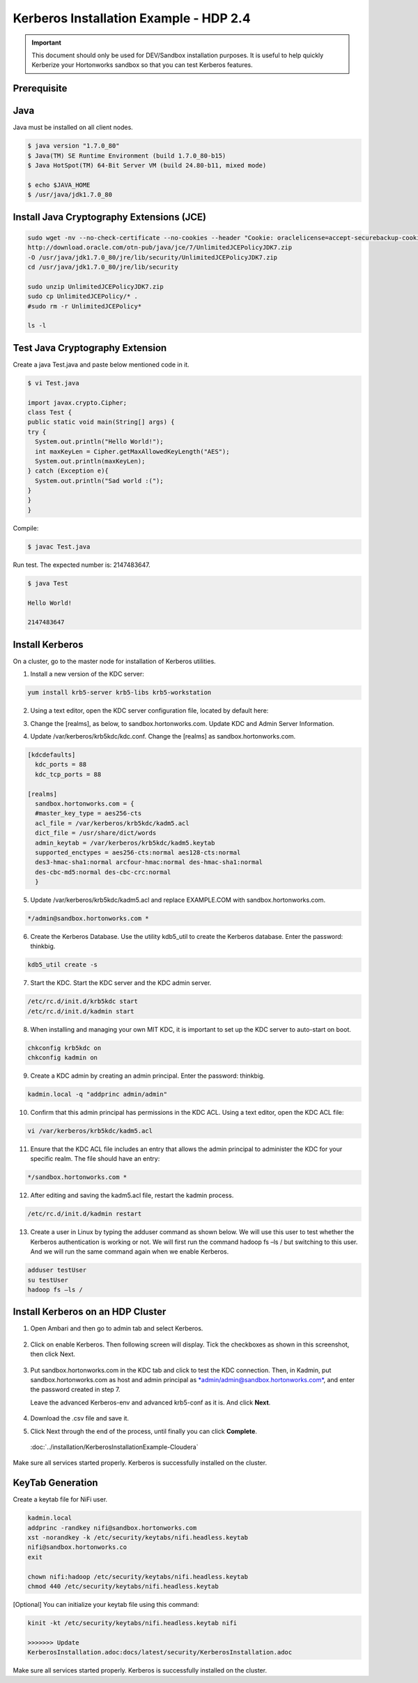 
=======================================
Kerberos Installation Example - HDP 2.4
=======================================

.. important:: This document should only be used for DEV/Sandbox installation purposes. It is useful to help quickly Kerberize your Hortonworks sandbox so that you can test Kerberos features.


Prerequisite
============

Java
====

Java must be installed on all client nodes.

.. code-block:: shell

    $ java version "1.7.0_80"
    $ Java(TM) SE Runtime Environment (build 1.7.0_80-b15)
    $ Java HotSpot(TM) 64-Bit Server VM (build 24.80-b11, mixed mode)

    $ echo $JAVA_HOME
    $ /usr/java/jdk1.7.0_80

..

Install Java Cryptography Extensions (JCE)
==========================================

.. code-block:: shell

    sudo wget -nv --no-check-certificate --no-cookies --header "Cookie: oraclelicense=accept-securebackup-cookie"
    http://download.oracle.com/otn-pub/java/jce/7/UnlimitedJCEPolicyJDK7.zip
    -O /usr/java/jdk1.7.0_80/jre/lib/security/UnlimitedJCEPolicyJDK7.zip
    cd /usr/java/jdk1.7.0_80/jre/lib/security

    sudo unzip UnlimitedJCEPolicyJDK7.zip
    sudo cp UnlimitedJCEPolicy/* .
    #sudo rm -r UnlimitedJCEPolicy*

    ls -l

..

Test Java Cryptography Extension
================================

Create a java Test.java and paste below mentioned code in it.

.. code-block:: shell

    $ vi Test.java

    import javax.crypto.Cipher;
    class Test {
    public static void main(String[] args) {
    try {
      System.out.println("Hello World!");
      int maxKeyLen = Cipher.getMaxAllowedKeyLength("AES");
      System.out.println(maxKeyLen);
    } catch (Exception e){
      System.out.println("Sad world :(");
    }
    }
    }

..

Compile:

.. code-block:: shell

    $ javac Test.java

..

Run test. The expected number is: 2147483647.

.. code-block:: shell

    $ java Test

    Hello World!

    2147483647

..

Install Kerberos
================

On a cluster, go to the master node for installation of Kerberos
utilities.

1. Install a new version of the KDC server:

.. code-block:: shell

    yum install krb5-server krb5-libs krb5-workstation

..

2. Using a text editor, open the KDC server configuration file, located by default here:

.. code-block: shell

    vi /etc/krb5.conf

..

3. Change the [realms], as below, to sandbox.hortonworks.com. Update KDC and Admin Server Information.

.. code-block: properties

    [logging]
      default = FILE:/var/log/krb5libs.log
      kdc = FILE:/var/log/krb5kdc.log
      admin_server = FILE:/var/log/kadmind.log

    [libdefaults]
      default_realm = sandbox.hortonworks.com
      dns_lookup_realm = false
      dns_lookup_kdc = false
      ticket_lifetime = 24h
      renew_lifetime = 7d
      forwardable = true

    [realms]
      sandbox.hortonworks.com = {
      kdc = sandbox.hortonworks.com
      admin_server = sandbox.hortonworks.com
      }

..

4. Update /var/kerberos/krb5kdc/kdc.conf. Change the [realms] as sandbox.hortonworks.com.

.. code-block:: properties

    [kdcdefaults]
      kdc_ports = 88
      kdc_tcp_ports = 88

    [realms]
      sandbox.hortonworks.com = {
      #master_key_type = aes256-cts
      acl_file = /var/kerberos/krb5kdc/kadm5.acl
      dict_file = /usr/share/dict/words
      admin_keytab = /var/kerberos/krb5kdc/kadm5.keytab
      supported_enctypes = aes256-cts:normal aes128-cts:normal
      des3-hmac-sha1:normal arcfour-hmac:normal des-hmac-sha1:normal
      des-cbc-md5:normal des-cbc-crc:normal
      }

..

5. Update /var/kerberos/krb5kdc/kadm5.acl and replace EXAMPLE.COM with sandbox.hortonworks.com.

.. code-block:: shell

    */admin@sandbox.hortonworks.com *

..

6. Create the Kerberos Database. Use the utility kdb5_util to create the Kerberos database. Enter the password: thinkbig.

.. code-block:: shell

    kdb5_util create -s

..

7. Start the KDC. Start the KDC server and the KDC admin server.

.. code-block:: shell

    /etc/rc.d/init.d/krb5kdc start
    /etc/rc.d/init.d/kadmin start

..

8. When installing and managing your own MIT KDC, it is important to set up the KDC server to auto-start on boot.

.. code-block:: shell

    chkconfig krb5kdc on
    chkconfig kadmin on

..

9. Create a KDC admin by creating an admin principal. Enter the password: thinkbig.

.. code-block:: shell

    kadmin.local -q "addprinc admin/admin"

..

10. Confirm that this admin principal has permissions in the KDC ACL. Using a text editor, open the KDC ACL file:

.. code-block:: shell

    vi /var/kerberos/krb5kdc/kadm5.acl

..

11. Ensure that the KDC ACL file includes an entry that allows the admin principal to administer the KDC for your specific realm. The file should have an entry:

.. code-block:: shell

    */sandbox.hortonworks.com *

..

12. After editing and saving the kadm5.acl file, restart the kadmin process.

.. code-block:: shell

    /etc/rc.d/init.d/kadmin restart

..

13. Create a user in Linux by typing the adduser command as shown below. We will use this user to test whether the Kerberos authentication is working or not. We will first run the command hadoop fs –ls / but switching to this user. And we will run the same command again when we enable Kerberos.

.. code-block:: shell

      adduser testUser
      su testUser
      hadoop fs –ls /

..

Install Kerberos on an HDP Cluster
==================================

1. Open Ambari and then go to admin tab and select Kerberos.

    |image1|

2. Click on enable Kerberos. Then following screen will display. Tick the checkboxes as shown in this screenshot, then click Next.

    |image2|

3. Put sandbox.hortonworks.com in the KDC tab and click to test the KDC connection. Then, in Kadmin, put sandbox.hortonworks.com as host and admin principal as `*admin/admin@sandbox.hortonworks.com* <mailto:admin/admin@sandbox.hortonworks.com>`__, and enter the password created in step 7.

   Leave the advanced Kerberos-env and advanced krb5-conf as it is. And click **Next**.

    |image3|

4. Download the .csv file and save it.

|image4|

5. Click Next through the end of the process, until finally you can click **Complete**.

|image5|

    :doc:`../installation/KerberosInstallationExample-Cloudera`

Make sure all services started properly. Kerberos is successfully installed on the cluster.

KeyTab Generation
=================

Create a keytab file for NiFi user.

.. code-block:: shell

    kadmin.local
    addprinc -randkey nifi@sandbox.hortonworks.com
    xst -norandkey -k /etc/security/keytabs/nifi.headless.keytab
    nifi@sandbox.hortonworks.co
    exit

    chown nifi:hadoop /etc/security/keytabs/nifi.headless.keytab
    chmod 440 /etc/security/keytabs/nifi.headless.keytab

..

[Optional] You can initialize your keytab file using this command:

.. code-block:: shell

  kinit -kt /etc/security/keytabs/nifi.headless.keytab nifi

  >>>>>>> Update
  KerberosInstallation.adoc:docs/latest/security/KerberosInstallation.adoc

..

Make sure all services started properly. Kerberos is successfully installed on the cluster.

.. |image1| image:: ../media/kerberos-hdp/1.png
   :width: 5.79174in
   :height: 3.25785in
.. |image2| image:: ../media/kerberos-hdp/2.png
   :width: 6.50000in
   :height: 3.65625in
.. |image3| image:: ../media/kerberos-hdp/3.png
   :width: 6.50000in
   :height: 4.31250in
.. |image4| image:: ../media/kerberos-hdp/4.png
   :width: 6.50000in
   :height: 3.65625in
.. |image5| image:: ../media/kerberos-hdp/5.png
   :width: 6.50000in
   :height: 3.65625in
